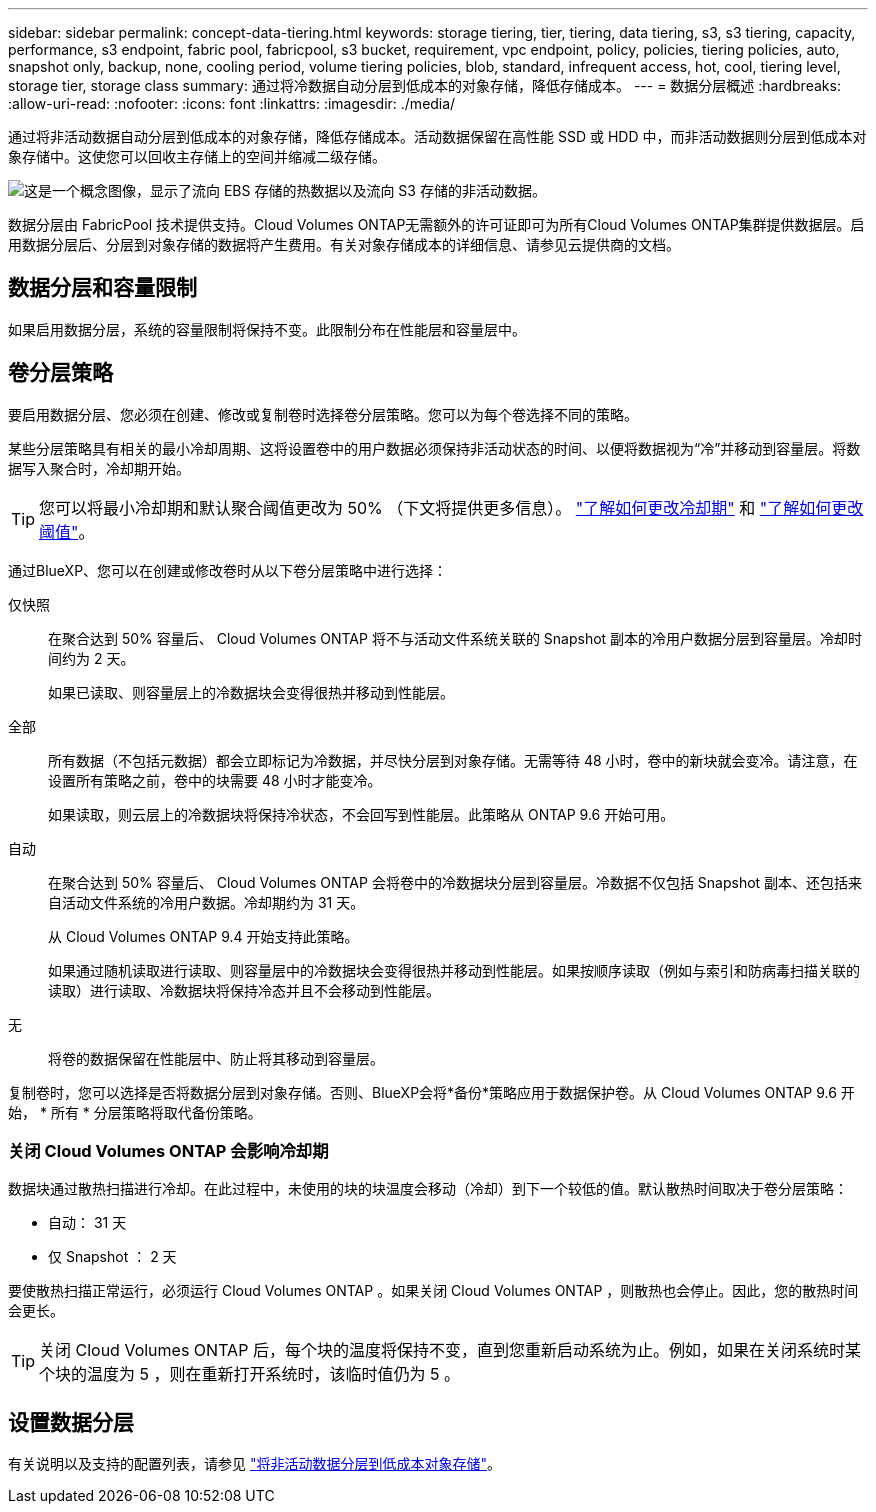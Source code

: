 ---
sidebar: sidebar 
permalink: concept-data-tiering.html 
keywords: storage tiering, tier, tiering, data tiering, s3, s3 tiering, capacity, performance, s3 endpoint, fabric pool, fabricpool, s3 bucket, requirement, vpc endpoint, policy, policies, tiering policies, auto, snapshot only, backup, none, cooling period, volume tiering policies, blob, standard, infrequent access, hot, cool, tiering level, storage tier, storage class 
summary: 通过将冷数据自动分层到低成本的对象存储，降低存储成本。 
---
= 数据分层概述
:hardbreaks:
:allow-uri-read: 
:nofooter: 
:icons: font
:linkattrs: 
:imagesdir: ./media/


[role="lead"]
通过将非活动数据自动分层到低成本的对象存储，降低存储成本。活动数据保留在高性能 SSD 或 HDD 中，而非活动数据则分层到低成本对象存储中。这使您可以回收主存储上的空间并缩减二级存储。

image:diagram_data_tiering.png["这是一个概念图像，显示了流向 EBS 存储的热数据以及流向 S3 存储的非活动数据。"]

数据分层由 FabricPool 技术提供支持。Cloud Volumes ONTAP无需额外的许可证即可为所有Cloud Volumes ONTAP集群提供数据层。启用数据分层后、分层到对象存储的数据将产生费用。有关对象存储成本的详细信息、请参见云提供商的文档。

ifdef::aws[]



== AWS 中的数据分层

在 AWS 中启用数据分层时， Cloud Volumes ONTAP 会将 EBS 用作热数据的性能层，而将 AWS S3 用作非活动数据的容量层。

性能层:: 性能层可以是通用 SSD （ GP3 或 GP2 ）或配置的 IOPS SSD （ IO1 ）。
+
--
使用吞吐量优化型 HDD （ st1 ）时，不建议将数据分层到对象存储。

--
Capacity tier:: Cloud Volumes ONTAP 系统会将非活动数据分层到一个S3存储分段。
+
--
BlueXP会为每个工作环境创建一个S3存储分段、并将其命名为fabric-pool-_cluster unique identifier_。不会为每个卷创建不同的 S3 存储分段。

当BlueXP创建S3存储分段时、它会使用以下默认设置：

* 存储类：标准
* 默认加密：已禁用
* Block公有 access：阻止所有公有 访问
* 对象所有权：已启用ACL
* 存储分段版本控制：已禁用
* 对象锁定：已禁用


--
存储类:: AWS 中分层数据的默认存储类为 _Standard_ 。Standard 是存储在多个可用性区域中的频繁访问数据的理想选择。
+
--
如果您不打算访问非活动数据、可以通过将存储类更改为以下类型之一来降低存储成本：_Intelligent Tiering"、_one-Zone Inrequent Access_、_Standard-Inrequent Access_或_S3 Glacier即时检索_。更改存储类时，如果 30 天后未访问非活动数据，则非活动数据将从标准存储类开始，并过渡到选定的存储类。

如果您确实访问数据，访问成本会更高，因此在更改存储类之前，请考虑这一点。 https://aws.amazon.com/s3/storage-classes["了解有关 Amazon S3 存储类的更多信息"^]。

您可以在创建工作环境时选择一个存储类，之后可以随时对其进行更改。有关更改存储类的详细信息，请参见 link:task-tiering.html["将非活动数据分层到低成本对象存储"]。

数据分层的存储类是系统范围的，而不是每个卷。

--


endif::aws[]

ifdef::azure[]



== Azure 中的数据分层

在 Azure 中启用数据分层后， Cloud Volumes ONTAP 会将 Azure 托管磁盘用作热数据的性能层，并将 Azure Blob 存储用作非活动数据的容量层。

性能层:: 性能层可以是 SSD 或 HDD 。
Capacity tier:: Cloud Volumes ONTAP 系统会将非活动数据分层到一个Blob容器中。
+
--
BlueXP会为每个Cloud Volumes ONTAP 工作环境创建一个包含容器的新存储帐户。存储帐户的名称是随机的。不会为每个卷创建不同的容器。

BlueXP将使用以下设置创建存储帐户：

* 访问层：热
* 性能：标准
* 冗余：本地冗余存储(LRS)
* 帐户：StorageV2 (通用v2)
* Require secure transfer for REST API operations：enabled
* 存储帐户密钥访问：已启用
* 最低TLS版本：1.2
* 基础架构加密：已禁用


--
存储访问层:: Azure 中分层数据的默认存储访问层为 _hot_ 层。热层非常适合容量层中经常访问的数据。
+
--
如果您不打算访问容量层中的非活动数据、则可以通过更改为_cool_存储层来降低存储成本。将存储层更改为冷存储层后、非活动容量层数据将直接移至冷存储层。

如果您确实访问数据，访问成本会更高，因此在更改存储层之前，请考虑这一点。 https://docs.microsoft.com/en-us/azure/storage/blobs/storage-blob-storage-tiers["详细了解 Azure Blob 存储访问层"^]。

您可以在创建工作环境时选择一个存储层，之后可以随时对其进行更改。有关更改存储层的详细信息，请参见 link:task-tiering.html["将非活动数据分层到低成本对象存储"]。

用于数据分层的存储访问层是系统范围的，而不是每个卷。

--


endif::azure[]

ifdef::gcp[]



== Google Cloud中的数据分层

在Google Cloud中启用数据分层时、Cloud Volumes ONTAP 会将永久性磁盘用作热数据的性能层、并将Google Cloud存储分段用作非活动数据的容量层。

性能层:: 性能层可以是 SSD 永久性磁盘，平衡永久性磁盘或标准永久性磁盘。
Capacity tier:: Cloud Volumes ONTAP 系统将非活动数据分层到一个Google云存储分段。
+
--
BlueXP会为每个工作环境创建一个分段、并将其命名为fabric-pool-_cluster unique identifier_。不会为每个卷创建不同的存储分段。

在BlueXP创建存储分段时、它会使用以下默认设置：

* 位置类型：区域
* 存储类：标准
* 公有 访问：受对象ACL限制
* 访问控制：细化
* 保护：无
* 数据加密：Google管理的密钥


--
存储类:: 分层数据的默认存储类为 _Standard Storage_ 类。如果数据不常访问，您可以通过更改为 _Nearline Storage_ 或 _Coldline Storage_ 来降低存储成本。更改存储类时、非活动数据会直接移至选定的类。
+
--
如果您确实访问数据，访问成本会更高，因此在更改存储类之前，请考虑这一点。 https://cloud.google.com/storage/docs/storage-classes["了解有关 Google Cloud Storage 存储类的更多信息"^]。

您可以在创建工作环境时选择一个存储层，之后可以随时对其进行更改。有关更改存储类的详细信息，请参见 link:task-tiering.html["将非活动数据分层到低成本对象存储"]。

数据分层的存储类是系统范围的，而不是每个卷。

--


endif::gcp[]



== 数据分层和容量限制

如果启用数据分层，系统的容量限制将保持不变。此限制分布在性能层和容量层中。



== 卷分层策略

要启用数据分层、您必须在创建、修改或复制卷时选择卷分层策略。您可以为每个卷选择不同的策略。

某些分层策略具有相关的最小冷却周期、这将设置卷中的用户数据必须保持非活动状态的时间、以便将数据视为“冷”并移动到容量层。将数据写入聚合时，冷却期开始。


TIP: 您可以将最小冷却期和默认聚合阈值更改为 50% （下文将提供更多信息）。 http://docs.netapp.com/ontap-9/topic/com.netapp.doc.dot-mgng-stor-tier-fp/GUID-AD522711-01F9-4413-A254-929EAE871EBF.html["了解如何更改冷却期"^] 和 http://docs.netapp.com/ontap-9/topic/com.netapp.doc.dot-mgng-stor-tier-fp/GUID-8FC4BFD5-F258-4AA6-9FCB-663D42D92CAA.html["了解如何更改阈值"^]。

通过BlueXP、您可以在创建或修改卷时从以下卷分层策略中进行选择：

仅快照:: 在聚合达到 50% 容量后、 Cloud Volumes ONTAP 将不与活动文件系统关联的 Snapshot 副本的冷用户数据分层到容量层。冷却时间约为 2 天。
+
--
如果已读取、则容量层上的冷数据块会变得很热并移动到性能层。

--
全部:: 所有数据（不包括元数据）都会立即标记为冷数据，并尽快分层到对象存储。无需等待 48 小时，卷中的新块就会变冷。请注意，在设置所有策略之前，卷中的块需要 48 小时才能变冷。
+
--
如果读取，则云层上的冷数据块将保持冷状态，不会回写到性能层。此策略从 ONTAP 9.6 开始可用。

--
自动:: 在聚合达到 50% 容量后、 Cloud Volumes ONTAP 会将卷中的冷数据块分层到容量层。冷数据不仅包括 Snapshot 副本、还包括来自活动文件系统的冷用户数据。冷却期约为 31 天。
+
--
从 Cloud Volumes ONTAP 9.4 开始支持此策略。

如果通过随机读取进行读取、则容量层中的冷数据块会变得很热并移动到性能层。如果按顺序读取（例如与索引和防病毒扫描关联的读取）进行读取、冷数据块将保持冷态并且不会移动到性能层。

--
无:: 将卷的数据保留在性能层中、防止将其移动到容量层。


复制卷时，您可以选择是否将数据分层到对象存储。否则、BlueXP会将*备份*策略应用于数据保护卷。从 Cloud Volumes ONTAP 9.6 开始， * 所有 * 分层策略将取代备份策略。



=== 关闭 Cloud Volumes ONTAP 会影响冷却期

数据块通过散热扫描进行冷却。在此过程中，未使用的块的块温度会移动（冷却）到下一个较低的值。默认散热时间取决于卷分层策略：

* 自动： 31 天
* 仅 Snapshot ： 2 天


要使散热扫描正常运行，必须运行 Cloud Volumes ONTAP 。如果关闭 Cloud Volumes ONTAP ，则散热也会停止。因此，您的散热时间会更长。


TIP: 关闭 Cloud Volumes ONTAP 后，每个块的温度将保持不变，直到您重新启动系统为止。例如，如果在关闭系统时某个块的温度为 5 ，则在重新打开系统时，该临时值仍为 5 。



== 设置数据分层

有关说明以及支持的配置列表，请参见 link:task-tiering.html["将非活动数据分层到低成本对象存储"]。
